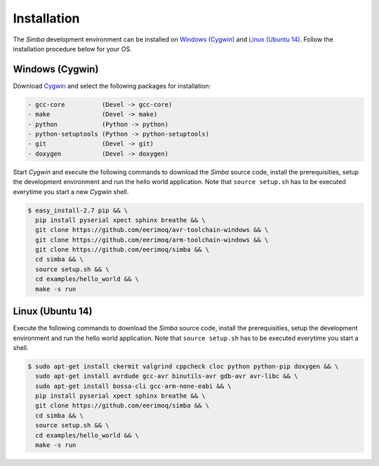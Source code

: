 Installation
============

The `Simba` development environment can be installed on `Windows
(Cygwin)`_ and `Linux (Ubuntu 14)`_. Follow the installation procedure
below for your OS.

Windows (Cygwin)
----------------

Download `Cygwin`_ and select the following packages for installation:

.. code-block:: text

   - gcc-core          (Devel -> gcc-core)
   - make              (Devel -> make)
   - python            (Python -> python)
   - python-setuptools (Python -> python-setuptools)
   - git               (Devel -> git)
   - doxygen           (Devel -> doxygen)

Start `Cygwin` and execute the following commands to download the
`Simba` source code, install the prerequisities, setup the development
environment and run the hello world application. Note that ``source
setup.sh`` has to be executed everytime you start a new `Cygwin`
shell.

.. code-block:: text

   $ easy_install-2.7 pip && \
     pip install pyserial xpect sphinx breathe && \
     git clone https://github.com/eerimoq/avr-toolchain-windows && \
     git clone https://github.com/eerimoq/arm-toolchain-windows && \
     git clone https://github.com/eerimoq/simba && \
     cd simba && \
     source setup.sh && \
     cd examples/hello_world && \
     make -s run

Linux (Ubuntu 14)
--------------

Execute the following commands to download the `Simba` source code,
install the prerequisities, setup the development environment and run
the hello world application. Note that ``source setup.sh`` has to be
executed everytime you start a shell.

.. code-block:: text

   $ sudo apt-get install ckermit valgrind cppcheck cloc python python-pip doxygen && \
     sudo apt-get install avrdude gcc-avr binutils-avr gdb-avr avr-libc && \
     sudo apt-get install bossa-cli gcc-arm-none-eabi && \
     pip install pyserial xpect sphinx breathe && \
     git clone https://github.com/eerimoq/simba && \
     cd simba && \
     source setup.sh && \
     cd examples/hello_world && \
     make -s run

.. _Cygwin: https://cygwin.com/setup-x86.exe
